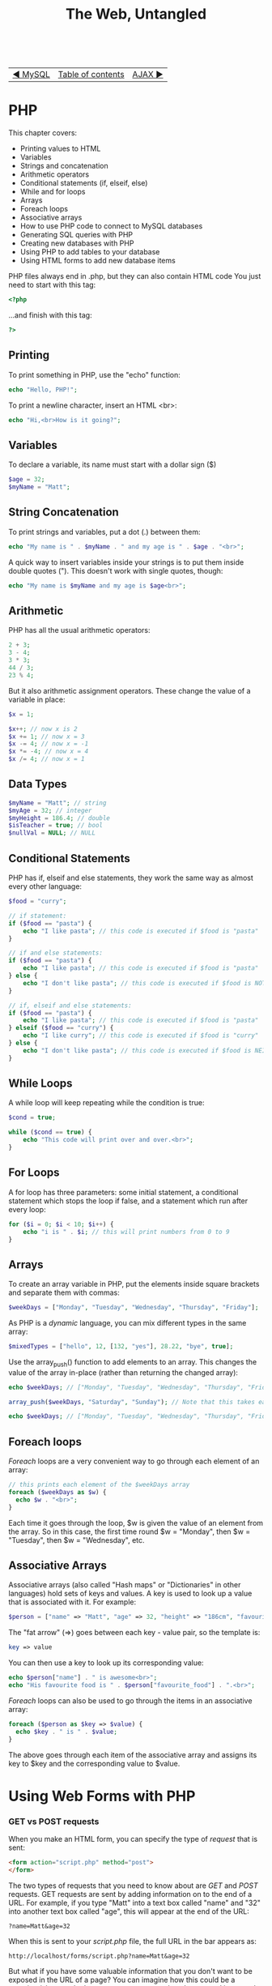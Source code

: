 #+TITLE:The Web, Untangled
#+HTML:<br>

| [[./#][◀ MySQL]] | [[./index.html][Table of contents]] | [[./#][AJAX ▶]] |
| <l>    | <c>               |                           <r> |

* PHP

This chapter covers:

- Printing values to HTML
- Variables
- Strings and concatenation
- Arithmetic operators
- Conditional statements (if, elseif, else)
- While and for loops
- Arrays
- Foreach loops
- Associative arrays
- How to use PHP code to connect to MySQL databases
- Generating SQL queries with PHP
- Creating new databases with PHP
- Using PHP to add tables to your database
- Using HTML forms to add new database items

PHP files always end in .php, but they can also contain HTML code
You just need to start with this tag:

#+BEGIN_SRC php
<?php
#+END_SRC

...and finish with this tag:

#+BEGIN_SRC php
?>
#+END_SRC

** Printing
To print something in PHP, use the "echo" function:

#+BEGIN_SRC php
echo "Hello, PHP!";
#+END_SRC

To print a newline character, insert an HTML <br>:

#+BEGIN_SRC php
echo "Hi,<br>How is it going?";
#+END_SRC

** Variables
To declare a variable, its name must start with a dollar sign ($)

#+BEGIN_SRC php
$age = 32;
$myName = "Matt";
#+END_SRC

** String Concatenation
To print strings and variables, put a dot (.) between them:

#+BEGIN_SRC php
echo "My name is " . $myName . " and my age is " . $age . "<br>";
#+END_SRC

A quick way to insert variables inside your strings is to put them inside double quotes ("). This doesn't work with single quotes, though:

#+BEGIN_SRC php
echo "My name is $myName and my age is $age<br>";
#+END_SRC

** Arithmetic
PHP has all the usual arithmetic operators:


#+BEGIN_SRC php
2 + 3;
3 - 4;
3 * 3;
44 / 3;
23 % 4;
#+END_SRC

But it also arithmetic assignment operators. These change the value of a variable in place:

#+BEGIN_SRC php
$x = 1;

$x++; // now x is 2
$x += 1; // now x = 3
$x -= 4; // now x = -1
$x *= -4; // now x = 4
$x /= 4; // now x = 1
#+END_SRC

** Data Types

#+BEGIN_SRC php
$myName = "Matt"; // string
$myAge = 32; // integer
$myHeight = 186.4; // double
$isTeacher = true; // bool
$nullVal = NULL; // NULL
#+END_SRC

** Conditional Statements
PHP has if, elseif and else statements, they work the same way as almost every other language:

#+HTML:<div class="wide">
#+BEGIN_SRC php
$food = "curry";

// if statement:
if ($food == "pasta") {
    echo "I like pasta"; // this code is executed if $food is "pasta"
}

// if and else statements:
if ($food == "pasta") {
    echo "I like pasta"; // this code is executed if $food is "pasta"
} else {
    echo "I don't like pasta"; // this code is executed if $food is NOT "pasta"
}

// if, elseif and else statements:
if ($food == "pasta") {
    echo "I like pasta"; // this code is executed if $food is "pasta"
} elseif ($food == "curry") {
    echo "I like curry"; // this code is executed if $food is "curry"
} else {
    echo "I don't like pasta"; // this code is executed if $food is NEITHER "pasta" or "curry"
}
#+END_SRC
#+HTML:</div>

** While Loops
A while loop will keep repeating while the condition is true:

#+BEGIN_SRC php
$cond = true;

while ($cond == true) {
    echo "This code will print over and over.<br>";
}
#+END_SRC

** For Loops
A for loop has three parameters: some initial statement, a conditional statement which stops the loop if false, and a statement which run after every loop:

#+BEGIN_SRC php
for ($i = 0; $i < 10; $i++) {
    echo "i is " . $i; // this will print numbers from 0 to 9
}
#+END_SRC

** Arrays
   
To create an array variable in PHP, put the elements inside square brackets and separate them with commas:
   
#+BEGIN_SRC php
$weekDays = ["Monday", "Tuesday", "Wednesday", "Thursday", "Friday"];
#+END_SRC

As PHP is a /dynamic/ language, you can mix different types in the same array:

#+BEGIN_SRC php
$mixedTypes = ["hello", 12, [132, "yes"], 28.22, "bye", true];
#+END_SRC

Use the array_push() function to add elements to an array. This changes the value of the array in-place (rather than returning the changed array):

#+HTML:<div class="wide">
#+BEGIN_SRC php
echo $weekDays; // ["Monday", "Tuesday", "Wednesday", "Thursday", "Friday"]

array_push($weekDays, "Saturday", "Sunday"); // Note that this takes each new element as an extra argument

echo $weekDays; // ["Monday", "Tuesday", "Wednesday", "Thursday", "Friday", "Saturday", "Sunday"]
#+END_SRC
#+HTML:</div>

** Foreach loops
   
/Foreach/ loops are a very convenient way to go through each element of an array:

#+BEGIN_SRC php
// this prints each element of the $weekDays array
foreach ($weekDays as $w) {
  echo $w . "<br>";
}
#+END_SRC

Each time it goes through the loop, $w is given the value of an element from the array. So in this case, the first time round $w = "Monday", then $w = "Tuesday", then $w = "Wednesday", etc.

** Associative Arrays
 
Associative arrays (also called "Hash maps" or "Dictionaries" in other languages) hold sets of keys and values. A key is used to look up a value that is associated with it. For example:

#+HTML:<div class="wide">
#+BEGIN_SRC php
$person = ["name" => "Matt", "age" => 32, "height" => "186cm", "favourite_food" => "curry"];
#+END_SRC
#+HTML:</div>

The "fat arrow" (=>) goes between each key - value pair, so the template is:

#+BEGIN_SRC php
key => value
#+END_SRC

You can then use a key to look up its corresponding value:

#+BEGIN_SRC php
echo $person["name"] . " is awesome<br>";
echo "His favourite food is " . $person["favourite_food"] . ".<br>";
#+END_SRC

/Foreach/ loops can also be used to go through the items in an associative array:

#+BEGIN_SRC php
foreach ($person as $key => $value) {
  echo $key . " is " . $value;
}
#+END_SRC

The above goes through each item of the associative array and assigns its key to $key and the corresponding value to $value.


* Using Web Forms with PHP

*** GET vs POST requests
When you make an HTML form, you can specify the type of /request/ that is sent:

#+BEGIN_SRC html
<form action="script.php" method="post">
</form>
#+END_SRC

The two types of requests that you need to know about are /GET/ and /POST/ requests. GET requests are sent by adding information on to the end of a URL. For example, if you type "Matt" into a text box called "name" and "32" into another text box called "age", this will appear at the end of the URL:

#+BEGIN_SRC
?name=Matt&age=32
#+END_SRC

When this is sent to your /script.php/ file, the full URL in the bar appears as:

#+BEGIN_SRC
http://localhost/forms/script.php?name=Matt&age=32
#+END_SRC

But what if you have some valuable information that you don't want to be exposed in the URL of a page? You can imagine how this could be a security risk - you don't want to see a password you've entered into a web form to appear in the URL, for example. To solve this problem, you can use the /POST/ request, which sends the information invisibly.

So why use GET requests at all? Well, they can be useful in case you want to send or link to a URL with the certain parameters included. For example, if you have a web shop with a "products" page, and the product shown is dependent on parameters sent via GET, you could link to that product like this:

#+BEGIN_SRC
http://myfancyshop.com/products.php?productid=324
#+END_SRC

*** PHP ~$_GET~ and ~$_POST~ superglobals
:PROPERTIES:
:CUSTOM_ID: php_superglobals
:END:
Once you've sent the data to a PHP page using your web form, you need to access it using a /superglobal/ variable. This changes according to the method you've used to send the data. If you used a /GET/ request, you'd bind the form data to variables using ~$_GET['']~:

#+BEGIN_SRC php
$username = $_GET['username'];
$height = $_GET['height'];
$birthday = $_GET['birthday'];
#+END_SRC

If you've used a /POST/ request instead, you can access the data with ~$_POST['']~:

#+BEGIN_SRC php
$username = $_GET['username'];
$height = $_GET['height'];
$birthday = $_GET['birthday'];
#+END_SRC

You can then use the form information using the variables you've declared.

* Accessing MySQL Databases with PHP
This session covers:

# - Randomly generating database entries with PHP

We will use the [[http://php.net/manual/en/book.mysqli.php][mysqli interface]] to connect to MySQL database from PHP code. The mysqli interface has two different ways of using it: the /object-oriented/ way and the /procedural/ way. We will be using the procedural API throughout this course.

** Connecting to a MySQL database with PHP
:PROPERTIES:
:CUSTOM_ID: php_mysql
:END:

First, you need to create a file called ~index.php~ somewhere on your web server. For example, if you put it in a folder called "mysql" inside XAMPP's htdocs folder, it will be accessible at this address: http://localhost/mysql. Put the usual skeleton of an HTML file inside:

#+BEGIN_SRC php
<html>
<head><title>PHP and MySQL</title></head>
    <body>
    
        <?php

        // Your PHP code goes here

        ?>
    
    </body>
</html>
#+END_SRC

The next step is to create some variables to hold the login details for the MySQL database:

#+BEGIN_SRC php
$host = "localhost";
$username = "matty";
$password = "password";
$db = "mydatabase";
#+END_SRC

We will refer to these variables when we create the database connection. This is done by using the ~mysqli_connect()~ function:

#+BEGIN_SRC php
$connection = mysqli_connect($host, $username, $password, $db);
#+END_SRC

When we call the ~mysqli_connect~ function, the result is stored in the ~$connection~ variable. This is used to store the state of the connection to the database, so that we can use it to query, make changes and close the connection when we are done.

To check that the connection succeeded, use an /if/-statement:

#+BEGIN_SRC php
if($connection === false) {
    die("ERROR: Could not connect." . mysqli_connect_error());
}

echo "Connection successful";
#+END_SRC

This checks to see if the connection was successful, then terminates the PHP script with an error message if not. If it did succeed, it prints "Connection successful".

The full, complete code for connecting to the database is listed in [[file:code/1_connection.php][this file]].

** Querying the database with PHP
Now that we have connected to our database using PHP, we can send some SQL queries to it. In this example, we're going to get all of the entries from a table called "users", then go through the results row by row, printing only the values in the "name" column.

First, we'll create a string for our SQL query and assign it to a variable called ~$sql~:

#+BEGIN_SRC php
$sql = "SELECT * FROM suspect;";
#+END_SRC

The full code for querying the database is in [[file:code/2_send_sql_query.php][this file]].

** Creating a new database

The full code for creating a new database is in [[file:code/3_create_database.php][this file]].

** Creating a new table

The full code for creating a table inside a database is [[file:code/4_create_table.php][here]].

** Using a HTML form to add rows to a database

The code for the HTML form page is [[file:code/5a_form.php][here]].
The PHP code for handling the GET request is [[file:code/5b_insert.php][here]].

# ** Generating random data for the database
